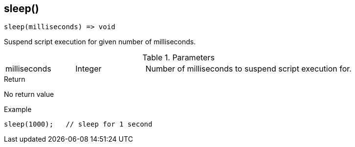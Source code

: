 [.nxsl-function]
[[func-sleep]]
== sleep()

[source,c]
----
sleep(milliseconds) => void
----

Suspend script execution for given number of milliseconds.

.Parameters
[cols="1,1,3" grid="none", frame="none"]
|===
|milliseconds|Integer|Number of milliseconds to suspend script execution for.
|===

.Return
No return value

.Example
[.source]
....
sleep(1000);   // sleep for 1 second
....
